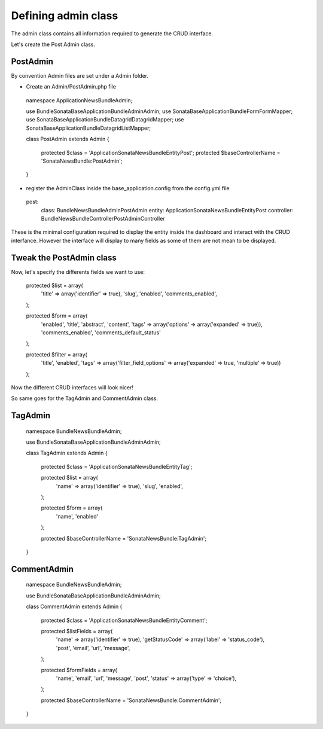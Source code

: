 Defining admin class
====================


The admin class contains all information required to generate the CRUD interface.

Let's create the Post Admin class.


PostAdmin
---------

By convention Admin files are set under a Admin folder.


- Create an Admin/PostAdmin.php file

..

    namespace Application\NewsBundle\Admin;

    use Bundle\Sonata\BaseApplicationBundle\Admin\Admin;
    use Sonata\BaseApplicationBundle\Form\FormMapper;
    use Sonata\BaseApplicationBundle\Datagrid\DatagridMapper;
    use Sonata\BaseApplicationBundle\Datagrid\ListMapper;

    class PostAdmin extends Admin
    {

        protected $class = 'Application\Sonata\NewsBundle\Entity\Post';
        protected $baseControllerName = 'SonataNewsBundle:PostAdmin';

    }

- register the AdminClass inside the base_application.config from the config.yml file

..

    post:
        class:      Bundle\NewsBundle\Admin\PostAdmin
        entity:     Application\Sonata\NewsBundle\Entity\Post
        controller: Bundle\NewsBundle\Controller\PostAdminController



These is the minimal configuration required to display the entity inside the dashboard and
interact with the CRUD interfance. However the interface will display to many fields as some
of them are not mean to be displayed.

Tweak the PostAdmin class
-------------------------

Now, let's specify the differents fields we want to use:
 

..

    protected $list = array(
        'title' => array('identifier' => true),
        'slug',
        'enabled',
        'comments_enabled',
    );

    protected $form = array(
        'enabled',
        'title',
        'abstract',
        'content',
        'tags' => array('options' => array('expanded' => true)),
        'comments_enabled',
        'comments_default_status'
    );

    protected $filter = array(
        'title',
        'enabled',
        'tags' => array('filter_field_options' => array('expanded' => true, 'multiple' => true))
    );


Now the different CRUD interfaces will look nicer!


So same goes for the TagAdmin and CommentAdmin class.

TagAdmin
--------

..

    namespace Bundle\NewsBundle\Admin;

    use Bundle\Sonata\BaseApplicationBundle\Admin\Admin;

    class TagAdmin extends Admin
    {
        protected $class = 'Application\Sonata\NewsBundle\Entity\Tag';

        protected $list = array(
            'name' => array('identifier' => true),
            'slug',
            'enabled',
        );

        protected $form = array(
            'name',
            'enabled'
        );

        protected $baseControllerName = 'SonataNewsBundle:TagAdmin';
    }

CommentAdmin
------------

..

    namespace Bundle\NewsBundle\Admin;

    use Bundle\Sonata\BaseApplicationBundle\Admin\Admin;

    class CommentAdmin extends Admin
    {

        protected $class = 'Application\Sonata\NewsBundle\Entity\Comment';

        protected $listFields = array(
            'name' => array('identifier' => true),
            'getStatusCode' => array('label' => 'status_code'),
            'post',
            'email',
            'url',
            'message',
        );

        protected $formFields = array(
            'name',
            'email',
            'url',
            'message',
            'post',
            'status' => array('type' => 'choice'),
        );

        protected $baseControllerName = 'SonataNewsBundle:CommentAdmin';
    }